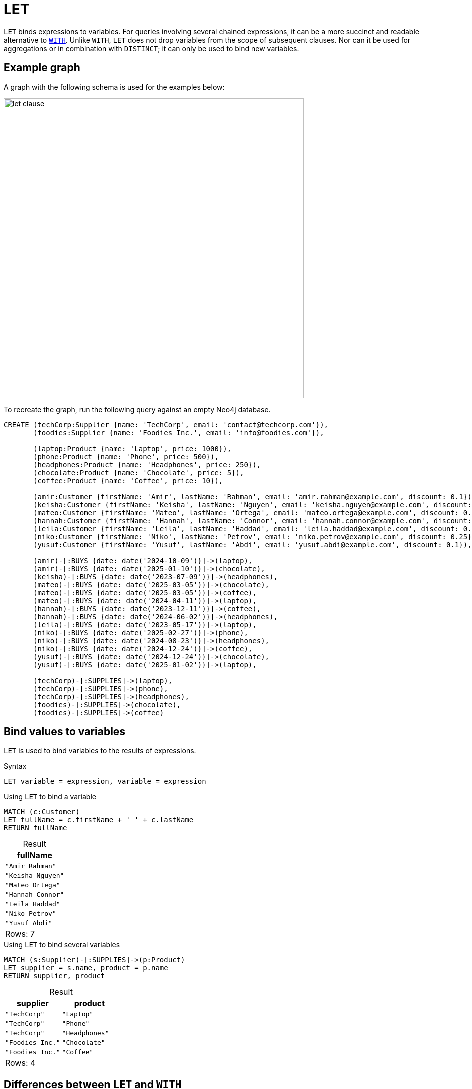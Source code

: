 = LET
:description: Information about Cypher's `LET` clause.
:table-caption!:
:page-role: new-2025.04

`LET` binds expressions to variables.
For queries involving several chained expressions, it can be a more succinct and readable alternative to xref:clauses/with.adoc[`WITH`].
Unlike `WITH`, `LET` does not drop variables from the scope of subsequent clauses.
Nor can it be used for aggregations or in combination with `DISTINCT`; it can only be used to bind new variables.

[[example-graph]]
== Example graph

A graph with the following schema is used for the examples below:

image::let_clause.svg[width="600",role="middle"]

To recreate the graph, run the following query against an empty Neo4j database.

[source, cypher, role=test-setup]
----
CREATE (techCorp:Supplier {name: 'TechCorp', email: 'contact@techcorp.com'}),
       (foodies:Supplier {name: 'Foodies Inc.', email: 'info@foodies.com'}),
             
       (laptop:Product {name: 'Laptop', price: 1000}),
       (phone:Product {name: 'Phone', price: 500}),
       (headphones:Product {name: 'Headphones', price: 250}),
       (chocolate:Product {name: 'Chocolate', price: 5}),
       (coffee:Product {name: 'Coffee', price: 10}),
             
       (amir:Customer {firstName: 'Amir', lastName: 'Rahman', email: 'amir.rahman@example.com', discount: 0.1}),
       (keisha:Customer {firstName: 'Keisha', lastName: 'Nguyen', email: 'keisha.nguyen@example.com', discount: 0.2}),
       (mateo:Customer {firstName: 'Mateo', lastName: 'Ortega', email: 'mateo.ortega@example.com', discount: 0.05}),
       (hannah:Customer {firstName: 'Hannah', lastName: 'Connor', email: 'hannah.connor@example.com', discount: 0.15}),
       (leila:Customer {firstName: 'Leila', lastName: 'Haddad', email: 'leila.haddad@example.com', discount: 0.1}),
       (niko:Customer {firstName: 'Niko', lastName: 'Petrov', email: 'niko.petrov@example.com', discount: 0.25}),
       (yusuf:Customer {firstName: 'Yusuf', lastName: 'Abdi', email: 'yusuf.abdi@example.com', discount: 0.1}),

       (amir)-[:BUYS {date: date('2024-10-09')}]->(laptop),
       (amir)-[:BUYS {date: date('2025-01-10')}]->(chocolate),
       (keisha)-[:BUYS {date: date('2023-07-09')}]->(headphones),
       (mateo)-[:BUYS {date: date('2025-03-05')}]->(chocolate),
       (mateo)-[:BUYS {date: date('2025-03-05')}]->(coffee),
       (mateo)-[:BUYS {date: date('2024-04-11')}]->(laptop),
       (hannah)-[:BUYS {date: date('2023-12-11')}]->(coffee),
       (hannah)-[:BUYS {date: date('2024-06-02')}]->(headphones),
       (leila)-[:BUYS {date: date('2023-05-17')}]->(laptop),
       (niko)-[:BUYS {date: date('2025-02-27')}]->(phone),
       (niko)-[:BUYS {date: date('2024-08-23')}]->(headphones),
       (niko)-[:BUYS {date: date('2024-12-24')}]->(coffee),
       (yusuf)-[:BUYS {date: date('2024-12-24')}]->(chocolate),
       (yusuf)-[:BUYS {date: date('2025-01-02')}]->(laptop),
        
       (techCorp)-[:SUPPLIES]->(laptop),
       (techCorp)-[:SUPPLIES]->(phone),
       (techCorp)-[:SUPPLIES]->(headphones),
       (foodies)-[:SUPPLIES]->(chocolate),
       (foodies)-[:SUPPLIES]->(coffee)
----

[[assigning-expressions-to-variables]]
== Bind values to variables

`LET` is used to bind variables to the results of expressions.

.Syntax
[source, syntax]
----
LET variable = expression, variable = expression
----

.Using `LET` to bind a variable
[source, cypher]
----
MATCH (c:Customer)
LET fullName = c.firstName + ' ' + c.lastName
RETURN fullName
----

.Result
[role="queryresult",options="header,footer", cols="1*<m"]
|===
| fullName

| "Amir Rahman"
| "Keisha Nguyen"
| "Mateo Ortega"
| "Hannah Connor"
| "Leila Haddad"
| "Niko Petrov"
| "Yusuf Abdi"

1+d|Rows: 7

|===

.Using `LET` to bind several variables
[source, cypher]
----
MATCH (s:Supplier)-[:SUPPLIES]->(p:Product)
LET supplier = s.name, product = p.name
RETURN supplier, product
----

.Result
[role="queryresult",options="header,footer", cols="2*<m"]
|===
| supplier | product

| "TechCorp" | "Laptop"
| "TechCorp" | "Phone"
| "TechCorp" | "Headphones"
| "Foodies Inc." | "Chocolate"
| "Foodies Inc." | "Coffee"

2+d|Rows: 4
|===

[[let-and-with-differences]]
== Differences between `LET` and `WITH`

There are important differences between `LET` and `WITH` that can be divided into the following categories:

* xref:clauses/let.adoc#variable-scope[Variables in scope]
* xref:clauses/let.adoc#chaining-expressions[Chaining expressions]
* xref:clauses/let.adoc#aggregations-distinct[Aggregations and `DISTINCT`]

[[variable-scope]]
=== Variables in scope

`LET` does not drop variables from the scope of subsequent clauses, while `WITH` does.
As such, `LET <variable> = <expression>` is a substitute for `WITH *, <expression> AS <variable>`, not `WITH <expression> AS <variable>` (which would drop any variables present in the preceding clause not referenced in `<expression>`).

.Variables in scope: comparing `LET` and `WITH`
=====

Any variable not explicitly referenced by `WITH` (or carried over by `WITH *`) is dropped from the scope of subsequent clauses.

.Not allowed -- Referencing a variable dropped by `WITH`
[source, cypher, role=test-fail]
----
MATCH (s:Supplier)-[:SUPPLIES]->(p:Product)
WITH s.name AS supplier
RETURN supplier, p.name AS product
----

.Error message
[source, error]
----
Variable `p` not defined
----

`LET`, however, cannot regulate which variables are in scope.
Replacing `WITH` with `LET` in the above query would, therefore, return results.

.`LET` does not drop variables
[source, cypher]
----
MATCH (s:Supplier)-[:SUPPLIES]->(p:Product)
LET supplier =  s.name
RETURN supplier, p.name AS product
----

.Result
[role="queryresult",options="header,footer", cols="2*<m"]
|===
| supplier | product

| "TechCorp" | "Laptop"
| "TechCorp" | "Phone"
| "TechCorp" | "Headphones"
| "Foodies Inc." | "Chocolate"
| "Foodies Inc." | "Coffee"

2+d|Rows: 5

|===

=====

[[chaining-expressions]]
=== Chaining expressions

The fact that `LET` does not drop variables means that it can be used to chain expressions in a clear and concise manner, where variables bound in one `LET` clause can be referenced by subsequent clauses.

.Chaining expressions: comparing `LET` and `WITH`
=====

The below query shows that variables bound by a `LET` clause can be referenced by subsequent clauses without being explicitly carried over.
Specifically, the variable `isExpensive` is created in the first `LET` clause and referenced again in the subsequent clauses.
Note also that the variable `p`, bound in the `MATCH` clause, is available in the final `RETURN` clause despite not being referenced in any of `LET` clauses.

.`LET` referencing variables assigned in previous a `LET`
[source, cypher]
----
MATCH (p:Product)
LET isExpensive = p.price >= 500
LET isAffordable = NOT isExpensive
LET discountCategory = CASE 
    WHEN isExpensive THEN 'High-end'
    ELSE 'Budget'
END
RETURN p.name AS product, p.price AS price, isAffordable, discountCategory
ORDER BY price
----

.Result
[role="queryresult",options="header,footer", cols="4*<m"]
|===
| product | price | isAffordable | discountCategory

| "Chocolate" | 5 | TRUE | 'Budget'
| "Coffee" | 10 | TRUE | 'Budget'
| "Headphones" | 250 | TRUE | 'Budget'
| "Phone" | 600   | FALSE | 'High-end'
| "Laptop" | 1000  | FALSE | 'High-end'

4+d|Rows: 5
|===

Using `WITH`, the same query would become less succinct, as `WITH` would have to explicitly carry over each variable in between clauses:

.Less succinct `WITH` equivalent
[source, cypher]
----
MATCH (p:Product)
WITH p, p.price >= 500 AS isExpensive
WITH p, isExpensive, NOT isExpensive AS isAffordable
WITH p, isExpensive, isAffordable, 
     CASE 
         WHEN isExpensive THEN 'High-end' 
         ELSE 'Budget' 
     END AS discountCategory
RETURN p.name AS product, p.price AS price, isAffordable, discountCategory
ORDER BY price
----

=====

[[aggregations-distinct]]
=== Aggregations and `DISTINCT`

Unlike `WITH`, `LET` cannot perform aggregations or be combined with `DISTINCT`.
For example, in the following query, `WITH` could not be replaced by `LET`:

.Combining `WITH DISTINCT` and aggregations on expressions
[source, cypher]
----
MATCH (c:Customer)-[:BUYS]->(p:Product)
WITH DISTINCT c, sum(p.price) AS totalSpent
RETURN c.firstName AS customer, totalSpent
----

.Result
[role="queryresult",options="header,footer", cols="2*<m"]
|===
| customer | totalSpent

| "Amir" | 1005
| "Keisha" | 250
| "Mateo" | 1015
| "Hannah" | 260
| "Leila" | 1000
| "Niko" | 760
| "Yusuf" | 1005

2+d|Rows: 7
|===

.Combining `WITH` and `LET`
[source, cypher]
----
MATCH (c:Customer)-[:BUYS]->(p:Product)
WITH DISTINCT c, sum(p.price) AS totalSpent
LET fullName = c.firstName + ' ' + c.lastName
RETURN fullName, totalSpent
----

.Result
[role="queryresult",options="header,footer", cols="2*<m"]
|===
| customer | totalSpent

| "Amir Rahman" | 1005
| "Keisha Nguyen" | 250
| "Mateo Ortega" | 1015
| "Hannah Connor" | 260
| "Leila Haddad" | 1000
| "Niko Petrov" | 760
| "Yusuf Abdi" | 1005

2+d|Rows: 7
|===

[[advanced-examples]]
== Advanced examples

The following examples demonstrates how `LET`, and its ability to chain expressions, can be used in more advanced queries:

.Scenario 1: Supplier notification on customer purchases and discounts
=====

This example retrieves information about what `Product` a `Customer` has bought, and from what `Supplier`.
It then calculates the `price` after applying the `discount` and constructs a `message` for each purchase, including the `fullName` of each `Customer` and the `effectivePrice` of a `Product` after a discount, sent to the `Supplier` `email`.

This example highlights that `LET` does not drop variables.
All variables introduced in the `MATCH` and subsequent `LET` clauses are available in the final `RETURN` clause.

.Retrieve `Customer` purchase details, including discount information
[source, cypher]
----
MATCH (c:Customer)-[b:BUYS]->(p:Product)<--(s:Supplier)
LET fullname = c.firstName + ' ' + c.lastName,
    effectivePrice = p.price * (1 - c.discount)
LET message = fullname + " bought " + p.name + " for $" + effectivePrice + " after a " + (c.discount * 100) + "% discount"
RETURN b.date AS date, message, s.email AS toSupplier
ORDER BY date
----

.Result
[role="queryresult",options="header,footer", cols="1m, 2m, 1m"]
|===
| date | message | toSupplier

| 2023-05-17 | "Leila Haddad bought Laptop for $900.0 after a 10.0% discount" | "contact@techcorp.com"
| 2023-07-09 | "Keisha Nguyen bought Headphones for $200.0 after a 20.0% discount" | "contact@techcorp.com"
| 2023-12-11 | "Hannah Connor bought Coffee for $8.5 after a 15.0% discount" | "info@foodies.com"
| 2024-04-11 | "Mateo Ortega bought Laptop for $950.0 after a 5.0% discount" | "contact@techcorp.com"
| 2024-06-02 | "Hannah Connor bought Headphones for $212.5 after a 15.0% discount" | "contact@techcorp.com"
| 2024-08-23 | "Niko Petrov bought Headphones for $187.5 after a 25.0% discount" | "contact@techcorp.com"
| 2024-10-09 | "Amir Rahman bought Laptop for $900.0 after a 10.0% discount" | "contact@techcorp.com"
| 2024-12-24 | "Yusuf Abdi bought Chocolate for $4.5 after a 10.0% discount" | "info@foodies.com"
| 2024-12-24 | "Niko Petrov bought Coffee for $7.5 after a 25.0% discount" | "info@foodies.com"
| 2025-01-02 | "Yusuf Abdi bought Laptop for $900.0 after a 10.0% discount" | "contact@techcorp.com"
| 2025-01-10 | "Amir Rahman bought Chocolate for $4.5 after a 10.0% discount" | "info@foodies.com"
| 2025-02-27 | "Niko Petrov bought Phone for $375.0 after a 25.0% discount" | "contact@techcorp.com"
| 2025-03-05 | "Mateo Ortega bought Chocolate for $4.75 after a 5.0% discount" | "info@foodies.com"
| 2025-03-05 | "Mateo Ortega bought Coffee for $9.5 after a 5.0% discount" | "info@foodies.com"

3+d| Rows: 14
|===

=====

.Scenario 2: Supplier gift card distribution based on customer spending
=====

The example calculates the `customerRevenue` for each `Customer` after applying their `discount` on each `Product` they bought. Customers are then categorized into three groups based on their total spending: Category `A` for those who spent more than `850`, Category `B` for those who spent more than `350` but less than or equal to `850`, and Category `C` for those who spent `350` or less.
Category `C` customers are excluded from the results using the xref:clauses/filter.adoc[`FILTER`] clause, leaving only Category `A` and `B` customers eligible for a gift card.
The `amount` in the gift card is assigned based on the category, with with Category `A` receiving `20` and Category `B` receiving `10`.
The details of the gift card are then sent to the `email` of the relevant customers.

This example highlights how `LET` can be used to succinctly chain expressions, and also that it cannot be used to perform aggregations.

.Calculate customer gift card distribution based on spending
[source, cypher]
----
MATCH (customer:Customer)-[bought:BUYS]->(product:Product)
LET effectivePrice = product.price * (1 - customer.discount)
WITH customer, bought, sum(effectivePrice) AS customerRevenue
LET category = CASE 
    WHEN customerRevenue > 850 THEN 'A'
    WHEN customerRevenue > 350 THEN 'B'
    ELSE 'C'
  END
FILTER category <> 'C'
LET amount = CASE 
    WHEN category = 'A' THEN 20
    WHEN category = 'B' THEN 10
END
LET message = {
    type: 'giftcard',
    addressee: customer.firstName + ' ' + customer.lastName,
    amount: amount,
    year: bought.date.year
}
RETURN message, customer.email AS toCustomer, customerRevenue
ORDER BY amount
----

.Result
[role="queryresult",options="header,footer", cols="3m, 2m, 1m"]
|===
| message | toCustomer | customerRevenue

| {amount: 10, addressee: "Niko Petrov", type: "giftcard", year: 2025} | "niko.petrov@example.com" | 375.0
| {amount: 20, addressee: "Amir Rahman", type: "giftcard", year: 2024} | "amir.rahman@example.com" | 900.0
| {amount: 20, addressee: "Mateo Ortega", type: "giftcard", year: 2024} | "mateo.ortega@example.com" | 950.0
| {amount: 20, addressee: "Leila Haddad", type: "giftcard", year: 2023} | "leila.haddad@example.com" | 900.0
| {amount: 20, addressee: "Yusuf Abdi", type: "giftcard", year: 2025} | "yusuf.abdi@example.com" | 900.0

3+d|Rows: 5
|===
=====